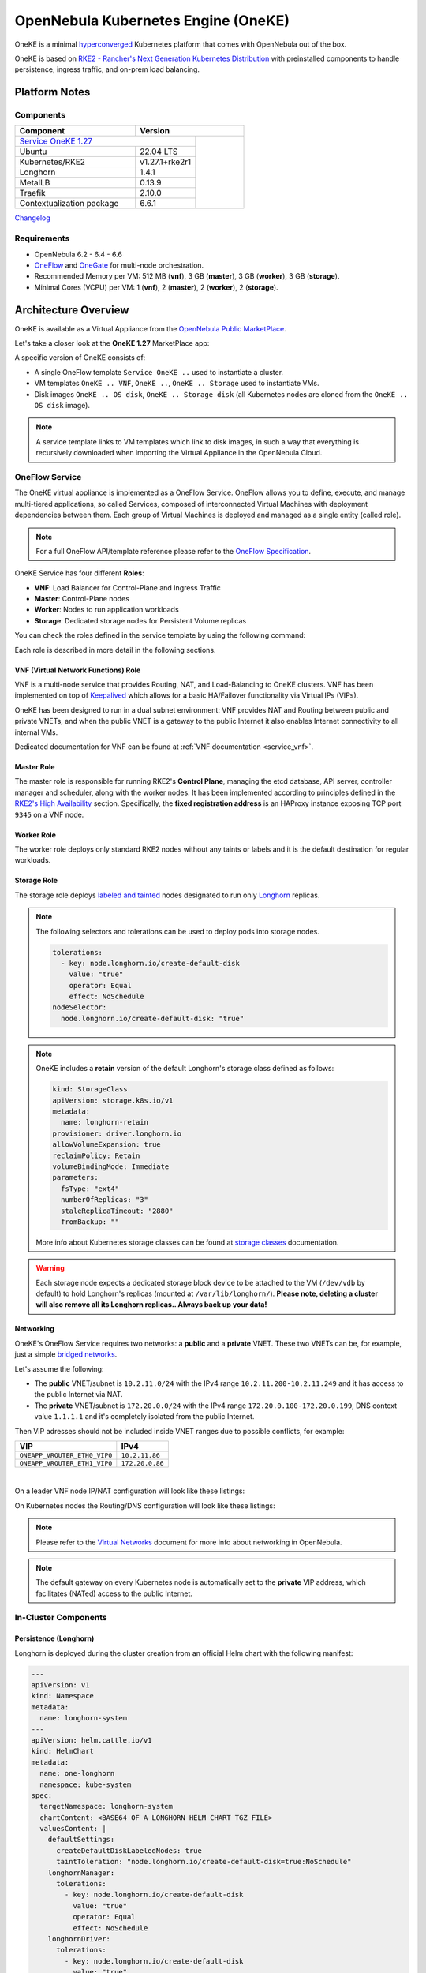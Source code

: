 ====================================
OpenNebula Kubernetes Engine (OneKE)
====================================

OneKE is a minimal `hyperconverged <https://en.wikipedia.org/wiki/Hyper-converged_infrastructure>`_ Kubernetes platform that comes with OpenNebula out of the box.

OneKE is based on `RKE2 - Rancher's Next Generation Kubernetes Distribution <https://docs.rke2.io/>`_ with preinstalled components to handle
persistence, ingress traffic, and on-prem load balancing.

Platform Notes
==============

Components
----------

.. table::
    :widths: 100 50 40

    +-----------------------------+----------------------------------------------------------------------------------------------------------+
    | Component                   | Version                                                                                                  |
    +=============================+============================================================================+=============================+
    | `Service OneKE 1.27 <https://marketplace.opennebula.io/appliance/7c82d610-73f1-47d1-a85a-d799e00c631e>`_ |                             |
    +-----------------------------+----------------------------------------------------------------------------+                             |
    | Ubuntu                      | 22.04 LTS                                                                  | |certified-kubernetes-logo| |
    +-----------------------------+----------------------------------------------------------------------------+                             |
    | Kubernetes/RKE2             | v1.27.1+rke2r1                                                             |                             |
    +-----------------------------+----------------------------------------------------------------------------+                             |
    | Longhorn                    | 1.4.1                                                                      |                             |
    +-----------------------------+----------------------------------------------------------------------------+                             |
    | MetalLB                     | 0.13.9                                                                     |                             |
    +-----------------------------+----------------------------------------------------------------------------+                             |
    | Traefik                     | 2.10.0                                                                     |                             |
    +-----------------------------+----------------------------------------------------------------------------+                             |
    | Contextualization package   | 6.6.1                                                                      |                             |
    +-----------------------------+----------------------------------------------------------------------------+-----------------------------+

`Changelog <oneke_changelog.html>`_

Requirements
------------

* OpenNebula 6.2 - 6.4 - 6.6
* `OneFlow <https://docs.opennebula.io/stable/management_and_operations/multivm_service_management/overview.html>`_ and \
  `OneGate <https://docs.opennebula.io/stable/management_and_operations/multivm_service_management/onegate_usage.html>`_ \
  for multi-node orchestration.
* Recommended Memory per VM: 512 MB (**vnf**), 3 GB (**master**), 3 GB (**worker**), 3 GB (**storage**).
* Minimal Cores (VCPU) per VM: 1 (**vnf**), 2 (**master**), 2 (**worker**), 2 (**storage**).

Architecture Overview
=====================

OneKE is available as a Virtual Appliance from the `OpenNebula Public MarketPlace <https://marketplace.opennebula.io/appliance>`_.

Let's take a closer look at the **OneKE 1.27** MarketPlace app:

.. prompt:: bash $ auto

    $ onemarketapp list -f NAME~'OneKE 1.27' -l NAME --no-header
    OneKE 1.27 Storage
    OneKE 1.27 OS disk
    Service OneKE 1.27
    OneKE 1.27
    OneKE 1.27 VNF
    OneKE 1.27 Storage disk

A specific version of OneKE consists of:

- A single OneFlow template ``Service OneKE ..`` used to instantiate a cluster.
- VM templates ``OneKE .. VNF``, ``OneKE ..``, ``OneKE .. Storage`` used to instantiate VMs.
- Disk images ``OneKE .. OS disk``, ``OneKE .. Storage disk`` \
  (all Kubernetes nodes are cloned from the ``OneKE .. OS disk`` image).

.. note::

    A service template links to VM templates which link to disk images, in such a way that everything is recursively downloaded when importing the Virtual Appliance in the OpenNebula Cloud.

OneFlow Service
----------------

The OneKE virtual appliance is implemented as a OneFlow Service. OneFlow allows you to define, execute, and manage multi-tiered applications, so called Services, composed of interconnected Virtual Machines with deployment dependencies between them.
Each group of Virtual Machines is deployed and managed as a single entity (called role).

.. note::

    For a full OneFlow API/template reference please refer to the `OneFlow Specification <https://docs.opennebula.io/stable/integration_and_development/system_interfaces/appflow_api.html>`_.

OneKE Service has four different **Roles**:

- **VNF**: Load Balancer for Control-Plane and Ingress Traffic
- **Master**: Control-Plane nodes
- **Worker**: Nodes to run application workloads
- **Storage**: Dedicated storage nodes for Persistent Volume replicas

|image-oneke-architecture|

You can check the roles defined in the service template by using the following command:

.. prompt:: bash $ auto

    $ oneflow-template show -j 'Service OneKE 1.27' | jq -r '.DOCUMENT.TEMPLATE.BODY.roles[].name'
    vnf
    master
    worker
    storage

Each role is described in more detail in the following sections.

VNF (Virtual Network Functions) Role
^^^^^^^^^^^^^^^^^^^^^^^^^^^^^^^^^^^^

VNF is a multi-node service that provides Routing, NAT, and Load-Balancing to OneKE clusters. VNF has been implemented on top of
`Keepalived <https://www.keepalived.org/>`_ which allows for a basic HA/Failover functionality via Virtual IPs (VIPs).

OneKE has been designed to run in a dual subnet environment: VNF provides NAT and Routing between public and private VNETs,
and when the public VNET is a gateway to the public Internet it also enables Internet connectivity to all internal VMs.

Dedicated documentation for VNF can be found at :ref:`VNF documentation <service_vnf>`.

Master Role
^^^^^^^^^^^

The master role is responsible for running RKE2's **Control Plane**, managing the etcd database, API server, controller manager and scheduler, along with the worker nodes. It has been implemented according to principles defined in the `RKE2's High Availability <https://docs.rke2.io/install/ha/>`_ section. Specifically, the **fixed registration address** is an HAProxy instance exposing TCP port ``9345`` on a VNF node.

Worker Role
^^^^^^^^^^^

The worker role deploys only standard RKE2 nodes without any taints or labels and it is the default destination for regular workloads.

Storage Role
^^^^^^^^^^^^

The storage role deploys `labeled and tainted <https://kubernetes.io/docs/concepts/scheduling-eviction/assign-pod-node/#affinity-and-anti-affinity>`_ nodes designated to run only `Longhorn <https://longhorn.io/>`_ replicas.

.. note::

    The following selectors and tolerations can be used to deploy pods into storage nodes.

    .. code-block:: yaml

         tolerations:
           - key: node.longhorn.io/create-default-disk
             value: "true"
             operator: Equal
             effect: NoSchedule
         nodeSelector:
           node.longhorn.io/create-default-disk: "true"

.. note::

    OneKE includes a **retain** version of the default Longhorn's storage class defined as follows:

    .. code-block:: yaml

        kind: StorageClass
        apiVersion: storage.k8s.io/v1
        metadata:
          name: longhorn-retain
        provisioner: driver.longhorn.io
        allowVolumeExpansion: true
        reclaimPolicy: Retain
        volumeBindingMode: Immediate
        parameters:
          fsType: "ext4"
          numberOfReplicas: "3"
          staleReplicaTimeout: "2880"
          fromBackup: ""

    More info about Kubernetes storage classes can be found at `storage classes <https://kubernetes.io/docs/concepts/storage/storage-classes/>`_ documentation.

.. warning::

    Each storage node expects a dedicated storage block device to be attached to the VM (``/dev/vdb`` by default)
    to hold Longhorn's replicas (mounted at ``/var/lib/longhorn/``).
    **Please note, deleting a cluster will also remove all its Longhorn replicas.. Always back up your data!**

Networking
^^^^^^^^^^

OneKE's OneFlow Service requires two networks: a **public** and a **private** VNET.
These two VNETs can be, for example, just a simple `bridged networks <https://docs.opennebula.io/stable/open_cluster_deployment/networking_setup/bridged.html>`_.

Let's assume the following:

- The **public** VNET/subnet is ``10.2.11.0/24`` with the IPv4 range ``10.2.11.200-10.2.11.249`` and it has access to the public Internet via NAT.
- The **private** VNET/subnet is ``172.20.0.0/24`` with the IPv4 range ``172.20.0.100-172.20.0.199``, DNS context value ``1.1.1.1`` and it's completely isolated from the public Internet.

Then VIP adresses should not be included inside VNET ranges due to possible conflicts, for example:

============================ ===============
VIP                          IPv4
============================ ===============
``ONEAPP_VROUTER_ETH0_VIP0`` ``10.2.11.86``
``ONEAPP_VROUTER_ETH1_VIP0`` ``172.20.0.86``
============================ ===============

.. graphviz::

    digraph {
      graph [splines=true rankdir=LR ranksep=0.7 bgcolor=transparent];
      edge [dir=both color=blue arrowsize=0.6];
      node [shape=record style=rounded fontsize="11em"];

      i1 [label="Internet" shape=ellipse style=dashed];
      v1 [label="<f0>vnf / 1|<f1>eth0:\n10.2.11.86|<f2>NAT ⇅|<f3>eth1:\n172.20.0.86"];
      m1 [label="<f0>master / 1|<f1>eth0:\n172.20.0.101|<f2>GW: 172.20.0.86\nDNS: 1.1.1.1"];
      w1 [label="<f0>worker / 1|<f1>eth0:\n172.20.0.102|<f2>GW: 172.20.0.86\nDNS: 1.1.1.1"];
      s1 [label="<f0>storage / 1|<f1>eth0:\n172.20.0.103|<f2>GW: 172.20.0.86\nDNS: 1.1.1.1"];

      i1:e -> v1:f1:w;
      v1:f3:e -> m1:f1:w [dir=forward];
      v1:f3:e -> w1:f1:w;
      v1:f3:e -> s1:f1:w [dir=forward];
    }

|

On a leader VNF node IP/NAT configuration will look like these listings:

.. prompt:: bash localhost:~# auto

   localhost:~# ip address list
   1: lo: <LOOPBACK,UP,LOWER_UP> mtu 65536 qdisc noqueue state UNKNOWN qlen 1000
       link/loopback 00:00:00:00:00:00 brd 00:00:00:00:00:00
       inet 127.0.0.1/8 scope host lo
          valid_lft forever preferred_lft forever
       inet6 ::1/128 scope host
          valid_lft forever preferred_lft forever
   2: eth0: <BROADCAST,MULTICAST,UP,LOWER_UP> mtu 1500 qdisc pfifo_fast state UP qlen 1000
       link/ether 02:00:0a:02:0b:c8 brd ff:ff:ff:ff:ff:ff
       inet 10.2.11.200/24 scope global eth0
          valid_lft forever preferred_lft forever
       inet 10.2.11.86/32 scope global eth0
          valid_lft forever preferred_lft forever
       inet6 fe80::aff:fe02:bc8/64 scope link
          valid_lft forever preferred_lft forever
   3: eth1: <BROADCAST,MULTICAST,UP,LOWER_UP> mtu 1500 qdisc pfifo_fast state UP qlen 1000
       link/ether 02:00:ac:14:00:64 brd ff:ff:ff:ff:ff:ff
       inet 172.20.0.100/24 scope global eth1
          valid_lft forever preferred_lft forever
       inet 172.20.0.86/32 scope global eth1
          valid_lft forever preferred_lft forever
       inet6 fe80::acff:fe14:64/64 scope link
          valid_lft forever preferred_lft forever

.. prompt:: bash localhost:~# auto

    localhost:~# iptables -t nat -vnL POSTROUTING
    Chain POSTROUTING (policy ACCEPT 20778 packets, 1247K bytes)
     pkts bytes target     prot opt in     out     source               destination
     2262  139K MASQUERADE  all  --  *      eth0    0.0.0.0/0            0.0.0.0/0

On Kubernetes nodes the Routing/DNS configuration will look like these listings:

.. prompt:: bash root@onekube-ip-172-20-0-101:~# auto

    root@onekube-ip-172-20-0-101:~# ip route list
    default via 172.20.0.86 dev eth0
    10.42.0.2 dev calicf569944d00 scope link
    10.42.1.0/24 via 10.42.1.0 dev flannel.1 onlink
    10.42.2.0/24 via 10.42.2.0 dev flannel.1 onlink
    10.42.3.0/24 via 10.42.3.0 dev flannel.1 onlink
    10.42.4.0/24 via 10.42.4.0 dev flannel.1 onlink
    172.20.0.0/24 dev eth0 proto kernel scope link src 172.20.0.101

.. prompt:: bash root@onekube-ip-172-20-0-101:~# auto

    root@onekube-ip-172-20-0-101:~# cat /etc/resolv.conf
    nameserver 1.1.1.1


.. note::

    Please refer to the `Virtual Networks <https://docs.opennebula.io/stable/management_and_operations/network_management/manage_vnets.html>`_ document for more info about networking in OpenNebula.

.. note::

    The default gateway on every Kubernetes node is automatically set to the **private** VIP address,
    which facilitates (NATed) access to the public Internet.

In-Cluster Components
---------------------
Persistence (Longhorn)
^^^^^^^^^^^^^^^^^^^^^^

Longhorn is deployed during the cluster creation from an official Helm chart with the following manifest:

.. code-block:: yaml

    ---
    apiVersion: v1
    kind: Namespace
    metadata:
      name: longhorn-system
    ---
    apiVersion: helm.cattle.io/v1
    kind: HelmChart
    metadata:
      name: one-longhorn
      namespace: kube-system
    spec:
      targetNamespace: longhorn-system
      chartContent: <BASE64 OF A LONGHORN HELM CHART TGZ FILE>
      valuesContent: |
        defaultSettings:
          createDefaultDiskLabeledNodes: true
          taintToleration: "node.longhorn.io/create-default-disk=true:NoSchedule"
        longhornManager:
          tolerations:
            - key: node.longhorn.io/create-default-disk
              value: "true"
              operator: Equal
              effect: NoSchedule
        longhornDriver:
          tolerations:
            - key: node.longhorn.io/create-default-disk
              value: "true"
              operator: Equal
              effect: NoSchedule
          nodeSelector:
            node.longhorn.io/create-default-disk: "true"
        longhornUI:
          tolerations:
            - key: node.longhorn.io/create-default-disk
              value: "true"
              operator: Equal
              effect: NoSchedule
          nodeSelector:
            node.longhorn.io/create-default-disk: "true"
    ---
    kind: StorageClass
    apiVersion: storage.k8s.io/v1
    metadata:
      name: longhorn-retain
    provisioner: driver.longhorn.io
    allowVolumeExpansion: true
    reclaimPolicy: Retain
    volumeBindingMode: Immediate
    parameters:
      fsType: "ext4"
      numberOfReplicas: "3"
      staleReplicaTimeout: "2880"
      fromBackup: ""

- A dedicated namespace ``longhorn-system`` is provided.
- Tolerations and nodeSelectors are applied to specific components of the Longhorn cluster \
  to prevent storage nodes from handling regular workloads.
- Additional storage class is provided.

Ingress Controller (Traefik)
^^^^^^^^^^^^^^^^^^^^^^^^^^^^

Traefik is deployed during the cluster creation from an official Helm chart with the following manifest:

.. code-block:: yaml

    ---
    apiVersion: v1
    kind: Namespace
    metadata:
      name: traefik-system
    ---
    apiVersion: helm.cattle.io/v1
    kind: HelmChart
    metadata:
      name: one-traefik
      namespace: kube-system
    spec:
      targetNamespace: traefik-system
      chartContent: <BASE64 OF A TRAEFIK HELM CHART TGZ FILE>
      valuesContent: |
        deployment:
          replicas: 2
        affinity:
          podAntiAffinity:
            requiredDuringSchedulingIgnoredDuringExecution:
              - topologyKey: kubernetes.io/hostname
                labelSelector:
                  matchLabels:
                    app.kubernetes.io/name: traefik
        service:
          type: NodePort
        ports:
          web:
            nodePort: 32080
          websecure:
            nodePort: 32443

- A dedicated namespace ``traefik-system`` is provided.
- An `anti-affinity <https://kubernetes.io/docs/concepts/scheduling-eviction/assign-pod-node/#affinity-and-anti-affinity>`_ rule is applied to Traefik pods to minmize potential downtime during failures and upgrades.
- Traefik is exposed on a ``NodePort`` type of the `Kubernetes Service <https://kubernetes.io/docs/concepts/services-networking/service/>`_. By default HAProxy instance (running on the leader VNF node) connects to all worker nodes to ports ``32080`` and ``32443``, then forwards all traffic coming to HAProxy to ports ``80`` and ``443``, to the Traefik instance (running inside Kubernetes).

.. graphviz::

    digraph {
      graph [splines=true rankdir=LR ranksep=0.7 bgcolor=transparent];
      edge [dir=both color=blue arrowsize=0.6];
      node [shape=record style=rounded fontsize="11em"];

      i1 [label="Internet" shape=ellipse style=dashed];
      v1 [label="<f0>vnf / 1|<f1>haproxy / \*:80,443|<f2>eth0:\n10.2.11.86|<f3>NAT ⇅|<f4>eth1:\n172.20.0.86"];
      m1 [label="<f0>master / 1|<f1>eth0:\n172.20.0.101|<f2>GW: 172.20.0.86"];
      w1 [label="<f0>worker / 1|<f1>traefik / \*:32080,32443|<f2>eth0:\n172.20.0.102|<f3>GW: 172.20.0.86"];
      s1 [label="<f0>storage / 1|<f1>eth0:\n172.20.0.103|<f2>GW: 172.20.0.86"];

      i1:e -> v1:f2:w;
      v1:f4:e -> m1:f1:w [dir=forward];
      v1:f4:e -> w1:f2:w;
      v1:f4:e -> s1:f1:w [dir=forward];
    }

|

Load Balancing (MetalLB)
^^^^^^^^^^^^^^^^^^^^^^^^

.. code-block:: yaml

    ---
    apiVersion: v1
    kind: Namespace
    metadata:
      name: metallb-system
    ---
    apiVersion: helm.cattle.io/v1
    kind: HelmChart
    metadata:
      name: one-metallb
      namespace: kube-system
    spec:
      targetNamespace: metallb-system
      chartContent: <BASE64 OF A METALLB HELM CHART TGZ FILE>
      valuesContent: |
        controller:
          image:
            pullPolicy: IfNotPresent
        speaker:
          image:
            pullPolicy: IfNotPresent

- A dedicated namespace ``metallb-system`` is provided.
- `Image Pull Policy <https://kubernetes.io/docs/concepts/containers/images/#image-pull-policy>`_ is optimized for airgapped deployments.
- Precreated CRD configuration objects are provided (managed by RKE2 with `Helm Integration <https://docs.rke2.io/helm/#automatically-deploying-manifests-and-helm-charts>`_ / installed in ``/var/lib/rancher/rke2/server/manifests/one-metallb-config.yaml``). Please refer to the official documentation on `MetalLB's configuration <https://metallb.universe.tf/configuration/>`_ to learn what the use cases of MetalLB are.

.. warning::

   MetalLB is not suitable for use in
   `AWS Edge Clusters <https://docs.opennebula.io/6.2/management_and_operations/edge_cluster_management/aws_cluster.html>`_,
   this is because AWS VPC is API-oriented and doesn't fully support networking protocols like ARP or BGP in a standard way.
   Please refer to the `MetalLB's Cloud Compatibility <https://metallb.universe.tf/installation/clouds/>`_ document for more info.

Cleanup Routine (One-Cleaner)
^^^^^^^^^^^^^^^^^^^^^^^^^^^^^

``One-Cleaner`` is a simple ``CronJob`` resource deployed by default in OneKE during cluster creation.
It is triggered every ``2`` minutes and its sole purpose is to remove/clean up non-existent/destroyed nodes from the cluster by comparing Kubernetes and OneGate states.


Deployment
==========

In this section we focus on a deployment of OneKE using CLI commands. For an easier Sunstone UI guide (with screenshots) please refer to the `Running Kubernetes Clusters <https://docs.opennebula.io/stable/quick_start/usage_basics/running_kubernetes_clusters.html>`_ quick-start document.

Importing the OneKE Virtual Appliance
-------------------------------------

Let's run the following command to import in the OpenNebula Cloud the whole set of resources corresponding to the OneKE Virtual Appliance. An image datastore must be specified for storing the Virtual Appliance images.

.. prompt:: bash $ auto

    $ onemarketapp export 'Service OneKE 1.27' 'Service OneKE 1.27' --datastore 1
    IMAGE
        ID: 202
        ID: 203
        ID: 204
    VMTEMPLATE
        ID: 204
        ID: 205
        ID: 206
    SERVICE_TEMPLATE
        ID: 104

.. note::

    IDs are automatically assigned and their actual values depend on the state of the OpenNebula cluster at hand.

Create a K8s Cluster
--------------------

Once the OneKE Virtual Appliance has been imported, a new cluster can be created by instantiating the OneKE OneFlow Service as shown here:

.. prompt:: bash $ auto

    $ cat >/tmp/OneKE-instantiate <<'EOF'
    {
        "name": "OneKE/1",
        "networks_values": [
            {"Public": {"id": "0"}},
            {"Private": {"id": "1"}}
        ],
        "custom_attrs_values": {
            "ONEAPP_VROUTER_ETH0_VIP0": "10.2.11.86",
            "ONEAPP_VROUTER_ETH1_VIP0": "172.20.0.86",
            "ONEAPP_K8S_EXTRA_SANS": "localhost,127.0.0.1,k8s.yourdomain.it",
            "ONEAPP_K8S_LOADBALANCER_RANGE": "172.20.0.87-172.20.0.88",
            "ONEAPP_K8S_LOADBALANCER_CONFIG": "",
            "ONEAPP_STORAGE_DEVICE": "/dev/vdb",
            "ONEAPP_STORAGE_FILESYSTEM": "xfs",
            "ONEAPP_VNF_NAT4_ENABLED": "YES",
            "ONEAPP_VNF_NAT4_INTERFACES_OUT": "eth0",
            "ONEAPP_VNF_ROUTER4_ENABLED": "YES",
            "ONEAPP_VNF_ROUTER4_INTERFACES": "eth0,eth1",
            "ONEAPP_VNF_HAPROXY_INTERFACES": "eth0",
            "ONEAPP_VNF_HAPROXY_REFRESH_RATE": "30",
            "ONEAPP_VNF_HAPROXY_CONFIG": "",
            "ONEAPP_VNF_HAPROXY_LB2_PORT": "443",
            "ONEAPP_VNF_HAPROXY_LB3_PORT": "80",
            "ONEAPP_VNF_KEEPALIVED_VRID": "1"
        }
    }
    EOF
    $ oneflow-template instantiate 'Service OneKE 1.27' /tmp/OneKE-instantiate
    ID: 105

K8s cluster creation can take some minutes. The cluster is available once the OneFlow service is in RUNNING state

.. prompt:: bash $ auto

    $ oneflow show 'OneKE/1'
    SERVICE 105 INFORMATION
    ID                  : 105
    NAME                : OneKE/1
    USER                : oneadmin
    GROUP               : oneadmin
    STRATEGY            : straight
    SERVICE STATE       : RUNNING
    ...

and all VMs are also in RUNNING state

.. prompt:: bash $ auto

    $ onevm list -f NAME~'service_105' -l NAME,STAT
    NAME                    ... STAT
    storage_0_(service_105) ... runn
    worker_0_(service_105)  ... runn
    master_0_(service_105)  ... runn
    vnf_0_(service_105)     ... runn


Deployment Customization
------------------------

It is possible to modify VM templates related to the OneKE Virtual Appliance in order to customize the deployment, for example by adding more VM memory, VCPU cores to the workers, and resizing the Disk for the storage nodes. This should be done before the creation of the K8s cluster, i.e. before instantiating the OneKE OneFlow Service Template.

When instantiating OneKE's OneFlow Service Template, you can further customize the deployment using the following
`custom attributes <https://docs.opennebula.io/stable/management_and_operations/multivm_service_management/appflow_use_cli.html#using-custom-attributes>`_:

==================================== ============ ======================= ========= ======= ===========
Parameter                            Mandatory    Default                 Stage     Role    Description
==================================== ============ ======================= ========= ======= ===========
``ONEAPP_VROUTER_ETH0_VIP0``         ``YES``                              configure all     Control Plane Endpoint VIP (IPv4)
``ONEAPP_VROUTER_ETH1_VIP0``                                              configure all     Default Gateway VIP (IPv4)
``ONEAPP_K8S_EXTRA_SANS``                         ``localhost,127.0.0.1`` configure master  ApiServer extra certificate SANs
``ONEAPP_K8S_LOADBALANCER_RANGE``                                         configure worker  MetalLB IP range
``ONEAPP_K8S_LOADBALANCER_CONFIG``                                        configure worker  MetalLB custom config
``ONEAPP_STORAGE_DEVICE``            ``YES``      ``/dev/vdb``            configure storage Dedicated storage device for Longhorn
``ONEAPP_STORAGE_FILESYSTEM``                     ``xfs``                 configure storage Filesystem type to init dedicated storage device
``ONEAPP_VNF_NAT4_ENABLED``                       ``YES``                 configure vnf     Enable NAT for the whole cluster
``ONEAPP_VNF_NAT4_INTERFACES_OUT``                ``eth0``                configure vnf     NAT - Outgoing (public) interfaces
``ONEAPP_VNF_ROUTER4_ENABLED``                    ``YES``                 configure vnf     Enable IPv4 forwarding for selected NICs
``ONEAPP_VNF_ROUTER4_INTERFACES``                 ``eth0,eth1``           configure vnf     IPv4 Router - NICs selected for IPv4 forwarding
``ONEAPP_VNF_HAPROXY_INTERFACES``                 ``eth0``                configure vnf     Interfaces to run HAProxy on
``ONEAPP_VNF_HAPROXY_REFRESH_RATE``               ``30``                  configure vnf     HAProxy / OneGate refresh rate
``ONEAPP_VNF_HAPROXY_CONFIG``                                             configure vnf     Custom HAProxy config
``ONEAPP_VNF_HAPROXY_LB2_PORT``                   ``443``                 configure vnf     HTTPS ingress port
``ONEAPP_VNF_HAPROXY_LB3_PORT``                   ``80``                  configure vnf     HTTP ingress port
``ONEAPP_VNF_KEEPALIVED_VRID``                    ``1``                   configure vnf     Global vrouter id (1-255)
==================================== ============ ======================= ========= ======= ===========

.. important::

    ``ONEAPP_VROUTER_ETH0_VIP0`` - VNF cluster uses this VIP to bind and expose Kubernetes API port ``6443`` and RKE2's management port ``9345``.
    The ``eth0`` NIC should be connected to the **public** subnet (Routed or NATed).

.. important::

    ``ONEAPP_VROUTER_ETH1_VIP0`` - VNF cluster uses this VIP to act as a NAT gateway for every other VM deployed inside the **private** subnet.
    The ``eth1`` NIC should be connected to the **private** subnet.

.. warning::

    If you intend to reuse your public/private subnets to deploy multiple OneKE clusters into them,
    please make sure to provide a distinct value for the ``ONEAPP_VNF_KEEPALIVED_VRID`` context parameter for each OneKE cluster.
    This will allow for VNF instances to correctly synchronize using VRRP protocol.


High-Availability
-----------------

By default, OneKE Virtual Appliance is preconfigured to work as a non-Highly-Available K8s cluster, since OneFlow Service Templates deploys each service role as a single VM. Kubernetes High-Availability is about setting up a Kubernetes cluster, along with its components, in such a way that there is no single point of failure. To achieve high-availability, the following OneKE components should be scaled up: VNF (at least 2 VMs), master (at least 3 VMs) and storage (at least 2 VMs).

OneKE HA setup can be achieved by modifying the OneFlow Service Template before creating the cluster or by scaling up each role after the cluster creation.

For example, to scale the **master** role from a single node to ``3``, you can use the following command:

.. prompt:: bash $ auto

    $ oneflow scale 'OneKE/1' master 3

.. warning::

   You can scale the master role up to an odd number of masters, but be careful while scaling down as it may break your cluster.
   If you require multi-master HA, just start with a single master and then scale up to 3 and keep it that way.

After a while we can examine the service log:

.. prompt:: bash $ auto

    $ oneflow show 'OneKE/1'
    ...
    LOG MESSAGES
    05/11/23 18:30 [I] New state: DEPLOYING_NETS
    05/11/23 18:30 [I] New state: DEPLOYING
    05/11/23 18:39 [I] New state: RUNNING
    05/11/23 18:43 [I] Role master scaling up from 1 to 3 nodes
    05/11/23 18:43 [I] New state: SCALING
    05/11/23 18:52 [I] New state: COOLDOWN
    05/11/23 18:55 [I] New state: RUNNING

And afterwards we can list cluster nodes using ``kubectl``:

.. prompt:: bash $ auto

    $ kubectl get nodes
    NAME                      STATUS   ROLES                       AGE     VERSION
    onekube-ip-172-20-0-101   Ready    control-plane,etcd,master   31m     v1.27.1+rke2r1
    onekube-ip-172-20-0-102   Ready    <none>                      28m     v1.27.1+rke2r1
    onekube-ip-172-20-0-103   Ready    <none>                      28m     v1.27.1+rke2r1
    onekube-ip-172-20-0-104   Ready    control-plane,etcd,master   11m     v1.27.1+rke2r1
    onekube-ip-172-20-0-105   Ready    control-plane,etcd,master   10m     v1.27.1+rke2r1

.. warning::

    Please plan ahead and avoid scaling down **master** and **storage** roles as it may break ETCD's quorum or cause data loss.
    There is no obvious restriction for the **worker** role, however. It can be safely rescaled at will.

Anti-affinity
^^^^^^^^^^^^^

VMs related to the same role should be scheduled on different physical hosts in an HA setup to guarantee HA in case of a host failure. OpenNebula provides ``VM Group`` resources to achieve proper Host/VM
`affinity/anti-affinity <https://docs.opennebula.io/stable/management_and_operations/capacity_planning/affinity.html#virtual-machine-affinity>`_.

In the following section, we provide an example of how to create ``VM Group`` resources and how to modify OneKE's OneFlow Service Template to include VM groups.

Let's assume that ``epsilon`` and ``omicron`` are hosts we want to use to deploy OneKE; a VM Group may be created in the following way:

.. prompt:: bash $ auto

    $ cat >/tmp/OneKE-vmgroup <<'EOF'
    NAME = "Service OneKE 1.27"
    ROLE = [
        NAME         = "vnf",
        HOST_AFFINED = "epsilon,omicron",
        POLICY       = "ANTI_AFFINED"
    ]
    ROLE = [
        NAME         = "master",
        HOST_AFFINED = "epsilon,omicron",
        POLICY       = "ANTI_AFFINED"
    ]
    ROLE = [
        NAME         = "worker",
        HOST_AFFINED = "epsilon,omicron"
    ]
    ROLE = [
        NAME         = "storage",
        HOST_AFFINED = "epsilon,omicron",
        POLICY       = "ANTI_AFFINED"
    ]
    EOF
    $ onevmgroup create /tmp/OneKE-vmgroup
    ID: 1

.. important::

    The **worker** role does not have ``POLICY`` defined, this allows you to reuse hosts multiple times!

Now, let's modify the OneKE OneFlow Service Template:

.. prompt:: bash $ auto

    $ oneflow-template show 'Service OneKE 1.27' --json | >/tmp/OneKE-update.json jq -r --arg vmgroup 'Service OneKE 1.27' -f /dev/fd/3 3<<'EOF'
    .DOCUMENT.TEMPLATE.BODY | del(.registration_time) | . += {
      roles: .roles | map(
        .vm_template_contents = "VMGROUP=[VMGROUP_NAME=\"\($vmgroup)\",ROLE=\"\(.name)\"]\n" + .vm_template_contents
      )
    }
    EOF

Content of the update (``/tmp/OneKE-update.json``) will look like this:

.. code-block:: json

    {
      "name": "Service OneKE 1.27",
      "deployment": "straight",
      "description": "",
      "roles": [
        {
          "name": "vnf",
          "cardinality": 1,
          "min_vms": 1,
          "vm_template_contents": "VMGROUP=[VMGROUP_NAME=\"Service OneKE 1.27\",ROLE=\"vnf\"]\nNIC=[NAME=\"NIC0\",NETWORK_ID=\"$Public\"]\nNIC=[NAME=\"NIC1\",NETWORK_ID=\"$Private\"]\nONEAPP_VROUTER_ETH0_VIP0=\"$ONEAPP_VROUTER_ETH0_VIP0\"\nONEAPP_VROUTER_ETH1_VIP0=\"$ONEAPP_VROUTER_ETH1_VIP0\"\nONEAPP_VNF_NAT4_ENABLED=\"$ONEAPP_VNF_NAT4_ENABLED\"\nONEAPP_VNF_NAT4_INTERFACES_OUT=\"$ONEAPP_VNF_NAT4_INTERFACES_OUT\"\nONEAPP_VNF_ROUTER4_ENABLED=\"$ONEAPP_VNF_ROUTER4_ENABLED\"\nONEAPP_VNF_ROUTER4_INTERFACES=\"$ONEAPP_VNF_ROUTER4_INTERFACES\"\nONEAPP_VNF_HAPROXY_INTERFACES=\"$ONEAPP_VNF_HAPROXY_INTERFACES\"\nONEAPP_VNF_HAPROXY_REFRESH_RATE=\"$ONEAPP_VNF_HAPROXY_REFRESH_RATE\"\nONEAPP_VNF_HAPROXY_CONFIG=\"$ONEAPP_VNF_HAPROXY_CONFIG\"\nONEAPP_VNF_HAPROXY_LB0_IP=\"$ONEAPP_VROUTER_ETH0_VIP0\"\nONEAPP_VNF_HAPROXY_LB0_PORT=\"9345\"\nONEAPP_VNF_HAPROXY_LB1_IP=\"$ONEAPP_VROUTER_ETH0_VIP0\"\nONEAPP_VNF_HAPROXY_LB1_PORT=\"6443\"\nONEAPP_VNF_HAPROXY_LB2_IP=\"$ONEAPP_VROUTER_ETH0_VIP0\"\nONEAPP_VNF_HAPROXY_LB2_PORT=\"$ONEAPP_VNF_HAPROXY_LB2_PORT\"\nONEAPP_VNF_HAPROXY_LB3_IP=\"$ONEAPP_VROUTER_ETH0_VIP0\"\nONEAPP_VNF_HAPROXY_LB3_PORT=\"$ONEAPP_VNF_HAPROXY_LB3_PORT\"\nONEAPP_VNF_KEEPALIVED_VRID=\"$ONEAPP_VNF_KEEPALIVED_VRID\"\n",
          "elasticity_policies": [],
          "scheduled_policies": [],
          "vm_template": 255
        },
        {
          "name": "master",
          "cardinality": 1,
          "min_vms": 1,
          "vm_template_contents": "VMGROUP=[VMGROUP_NAME=\"Service OneKE 1.27\",ROLE=\"master\"]\nNIC=[NAME=\"NIC0\",NETWORK_ID=\"$Private\"]\nONEAPP_VROUTER_ETH0_VIP0=\"$ONEAPP_VROUTER_ETH0_VIP0\"\nONEAPP_VROUTER_ETH1_VIP0=\"$ONEAPP_VROUTER_ETH1_VIP0\"\nONEAPP_K8S_EXTRA_SANS=\"$ONEAPP_K8S_EXTRA_SANS\"\nONEAPP_K8S_LOADBALANCER_RANGE=\"$ONEAPP_K8S_LOADBALANCER_RANGE\"\nONEAPP_K8S_LOADBALANCER_CONFIG=\"$ONEAPP_K8S_LOADBALANCER_CONFIG\"\n",
          "parents": [
            "vnf"
          ],
          "elasticity_policies": [],
          "scheduled_policies": [],
          "vm_template": 256
        },
        {
          "name": "worker",
          "cardinality": 1,
          "vm_template_contents": "VMGROUP=[VMGROUP_NAME=\"Service OneKE 1.27\",ROLE=\"worker\"]\nNIC=[NAME=\"NIC0\",NETWORK_ID=\"$Private\"]\nONEAPP_VROUTER_ETH0_VIP0=\"$ONEAPP_VROUTER_ETH0_VIP0\"\nONEAPP_VROUTER_ETH1_VIP0=\"$ONEAPP_VROUTER_ETH1_VIP0\"\nONEAPP_VNF_HAPROXY_LB2_IP=\"$ONEAPP_VROUTER_ETH0_VIP0\"\nONEAPP_VNF_HAPROXY_LB2_PORT=\"$ONEAPP_VNF_HAPROXY_LB2_PORT\"\nONEAPP_VNF_HAPROXY_LB3_IP=\"$ONEAPP_VROUTER_ETH0_VIP0\"\nONEAPP_VNF_HAPROXY_LB3_PORT=\"$ONEAPP_VNF_HAPROXY_LB3_PORT\"\n",
          "parents": [
            "vnf"
          ],
          "elasticity_policies": [],
          "scheduled_policies": [],
          "vm_template": 256
        },
        {
          "name": "storage",
          "cardinality": 1,
          "min_vms": 1,
          "vm_template_contents": "VMGROUP=[VMGROUP_NAME=\"Service OneKE 1.27\",ROLE=\"storage\"]\nNIC=[NAME=\"NIC0\",NETWORK_ID=\"$Private\"]\nONEAPP_VROUTER_ETH0_VIP0=\"$ONEAPP_VROUTER_ETH0_VIP0\"\nONEAPP_VROUTER_ETH1_VIP0=\"$ONEAPP_VROUTER_ETH1_VIP0\"\nONEAPP_STORAGE_DEVICE=\"$ONEAPP_STORAGE_DEVICE\"\nONEAPP_STORAGE_FILESYSTEM=\"$ONEAPP_STORAGE_FILESYSTEM\"\n",
          "parents": [
            "vnf"
          ],
          "elasticity_policies": [],
          "scheduled_policies": [],
          "vm_template": 257
        }
      ],
      "networks": {
        "Public": "M|network|Public||id:",
        "Private": "M|network|Private||id:"
      },
      "custom_attrs": {
        "ONEAPP_VROUTER_ETH0_VIP0": "M|text|Control Plane Endpoint VIP (IPv4)||",
        "ONEAPP_VROUTER_ETH1_VIP0": "O|text|Default Gateway VIP (IPv4)||",
        "ONEAPP_K8S_EXTRA_SANS": "O|text|ApiServer extra certificate SANs||localhost,127.0.0.1",
        "ONEAPP_K8S_LOADBALANCER_RANGE": "O|text|MetalLB IP range (default none)||",
        "ONEAPP_K8S_LOADBALANCER_CONFIG": "O|text64|MetalLB custom config (default none)||",
        "ONEAPP_STORAGE_DEVICE": "M|text|Storage device path||/dev/vdb",
        "ONEAPP_STORAGE_FILESYSTEM": "O|text|Storage device filesystem||xfs",
        "ONEAPP_VNF_NAT4_ENABLED": "O|boolean|Enable NAT||YES",
        "ONEAPP_VNF_NAT4_INTERFACES_OUT": "O|text|NAT - Outgoing Interfaces||eth0",
        "ONEAPP_VNF_ROUTER4_ENABLED": "O|boolean|Enable Router||YES",
        "ONEAPP_VNF_ROUTER4_INTERFACES": "O|text|Router - Interfaces||eth0,eth1",
        "ONEAPP_VNF_HAPROXY_INTERFACES": "O|text|Interfaces to run Haproxy on||eth0",
        "ONEAPP_VNF_HAPROXY_REFRESH_RATE": "O|number|Haproxy refresh rate||30",
        "ONEAPP_VNF_HAPROXY_CONFIG": "O|text|Custom Haproxy config (default none)||",
        "ONEAPP_VNF_HAPROXY_LB2_PORT": "O|number|HTTPS ingress port||443",
        "ONEAPP_VNF_HAPROXY_LB3_PORT": "O|number|HTTP ingress port||80",
        "ONEAPP_VNF_KEEPALIVED_VRID": "O|number|Global vrouter id (1-255)||1"
      },
      "ready_status_gate": true
    }

.. note::

    We removed the **registration_time** key from the document as it is immutable.

Next, let's update the template:

.. prompt:: bash $ auto

    $ oneflow-template update 'Service OneKE 1.27' /tmp/OneKE-update.json


Operations
==========

Accessing K8s Cluster
---------------------

The leader VNF node runs an HAProxy instance that by default exposes Kubernetes API port ``6443`` on the **public** VIP address over the HTTPS protocol (secured with two-way SSL/TLS certificates).

This HAProxy instance can be used in two ways:

- As a stable Control Plane endpoint for the whole Kubernetes cluster.
- As an external Kubernetes API endpoint that can be reached from outside the internal VNET.

.. graphviz::

    digraph {
      graph [splines=true rankdir=LR ranksep=0.7 bgcolor=transparent];
      edge [dir=both color=blue arrowsize=0.6];
      node [shape=record style=rounded fontsize="11em"];

      i1 [label="Internet" shape=ellipse style=dashed];
      v1 [label="<f0>vnf / 1|<f1>haproxy / \*:6443|<f2>eth0:\n10.2.11.86|<f3>NAT ⇅|<f4>eth1:\n172.20.0.86"];
      m1 [label="<f0>master / 1|<f1>kube-apiserver / \*:6443|<f2>eth0:\n172.20.0.101|<f3>GW: 172.20.0.86"];
      w1 [label="<f0>worker / 1|<f1>eth0:\n172.20.0.102|<f2>GW: 172.20.0.86"];
      s1 [label="<f0>storage / 1|<f1>eth0:\n172.20.0.103|<f2>GW: 172.20.0.86"];

      i1:e -> v1:f2:w;
      v1:f4:e -> m1:f2:w [dir=forward];
      v1:f4:e -> w1:f1:w;
      v1:f4:e -> s1:f1:w [dir=forward];
    }

|

To access the Kubernetes API you'll need a **kubeconfig** file which, in the case of RKE2, can be copied from the ``/etc/rancher/rke2/rke2.yaml`` file located on every master node, for example:

.. prompt:: bash $ auto

    $ install -d ~/.kube/
    $ scp -J root@10.2.11.86 root@172.20.0.101:/etc/rancher/rke2/rke2.yaml ~/.kube/config
    Warning: Permanently added '10.2.11.86' (ED25519) to the list of known hosts.
    Warning: Permanently added '172.20.0.101' (ED25519) to the list of known hosts.
    rke2.yaml

Additionally you must adjust the Control Plane endpoint inside the file to point to the **public** VIP:

.. prompt:: bash $ auto

    $ gawk -i inplace -f- ~/.kube/config <<'EOF'
    /^    server: / { $0 = "    server: https://10.2.11.86:6443" }
    { print }
    EOF

And then your local ``kubectl`` command should work just fine:

.. prompt:: bash $ auto

    $ kubectl get nodes
    NAME                      STATUS   ROLES                       AGE    VERSION
    onekube-ip-172-20-0-101   Ready    control-plane,etcd,master   33m    v1.27.1+rke2r1
    onekube-ip-172-20-0-102   Ready    <none>                      28m    v1.27.1+rke2r1
    onekube-ip-172-20-0-103   Ready    <none>                      28m    v1.27.1+rke2r1
    onekube-ip-172-20-0-104   Ready    control-plane,etcd,master   12m    v1.27.1+rke2r1
    onekube-ip-172-20-0-105   Ready    control-plane,etcd,master   10m    v1.27.1+rke2r1

.. important::

    If you'd like to use a custom domain name for the Control Plane endpoint instead of the direct public VIP address,
    you need to add the domain to the ``ONEAPP_K8S_EXTRA_SANS`` context parameter, for example ``localhost,127.0.0.1,k8s.yourdomain.it``, and set the domain inside the ``~/.kube/config`` file as well. You can set up your domain in a public/private DNS server or in your local ``/etc/hosts`` file, whatever works for you.

Accessing K8s API via SSH tunnels
^^^^^^^^^^^^^^^^^^^^^^^^^^^^^^^^^

By default Kubernetes API Server's extra SANs are set to ``localhost,127.0.0.1`` which allows you to access Kubernetes API via SSH tunnels.

.. note::

    We recommend using the ``ProxyCommand`` SSH feature.

Download the ``/etc/rancher/rke2/rke2.yaml`` kubeconfig file:

.. prompt:: bash $ auto

    $ install -d ~/.kube/
    $ scp -o ProxyCommand='ssh -A root@10.2.11.86 -W %h:%p' root@172.20.0.101:/etc/rancher/rke2/rke2.yaml ~/.kube/config

.. note::

    The ``10.2.11.86`` is the **public** VIP address, ``172.20.0.101`` is a **private** address of a master node
    inside the **private** VNET.

Create SSH tunnel, forward the ``6443`` TCP port:

.. prompt:: bash $ auto

    $ ssh -o ProxyCommand='ssh -A root@10.2.11.86 -W %h:%p' -L 6443:localhost:6443 root@172.20.0.101

and then run ``kubectl`` in another terminal:

.. prompt:: bash $ auto

    $ kubectl get nodes
    NAME                      STATUS   ROLES                       AGE    VERSION
    onekube-ip-172-20-0-101   Ready    control-plane,etcd,master   58m    v1.27.1+rke2r1
    onekube-ip-172-20-0-102   Ready    <none>                      52m    v1.27.1+rke2r1
    onekube-ip-172-20-0-103   Ready    <none>                      52m    v1.27.1+rke2r1
    onekube-ip-172-20-0-104   Ready    control-plane,etcd,master   31m    v1.27.1+rke2r1
    onekube-ip-172-20-0-105   Ready    control-plane,etcd,master   29m    v1.27.1+rke2r1


Usage Example
-------------

Create a Longhorn PVC
^^^^^^^^^^^^^^^^^^^^^

To create a 4 GiB persistent volume apply the following manifest using ``kubectl``:

.. code-block:: yaml

    ---
    apiVersion: v1
    kind: PersistentVolumeClaim
    metadata:
      name: nginx
    spec:
      accessModes:
        - ReadWriteOnce
      volumeMode: Filesystem
      resources:
        requests:
          storage: 4Gi
      storageClassName: longhorn-retain

.. prompt:: bash $ auto

    $ kubectl apply -f nginx-pvc.yaml
    persistentvolumeclaim/nginx created

.. prompt:: bash $ auto

    $ kubectl get pvc,pv
    NAME                          STATUS   VOLUME                                     CAPACITY   ACCESS MODES   STORAGECLASS      AGE
    persistentvolumeclaim/nginx   Bound    pvc-5b0f9618-b840-4544-bccc-6479c83b49d3   4Gi        RWO            longhorn-retain   78s

    NAME                                                        CAPACITY   ACCESS MODES   RECLAIM POLICY   STATUS   CLAIM           STORAGECLASS      REASON   AGE
    persistentvolume/pvc-5b0f9618-b840-4544-bccc-6479c83b49d3   4Gi        RWO            Retain           Bound    default/nginx   longhorn-retain            76s

.. important::

    The `Retain reclaim policy <https://kubernetes.io/docs/concepts/storage/persistent-volumes/#retain>`_ may protect your persistent data
    from accidental removal. Always back up your data!

Create an NGINX Deployment
^^^^^^^^^^^^^^^^^^^^^^^^^^

To deploy an NGINX instance using the PVC created previously, apply the following manifest using ``kubectl``:

.. code-block:: yaml

    ---
    kind: Deployment
    apiVersion: apps/v1
    metadata:
      name: nginx
    spec:
      replicas: 1
      selector:
        matchLabels:
          app: nginx
      template:
        metadata:
          labels:
            app: nginx
        spec:
          containers:
          - name: http
            image: nginx:alpine
            imagePullPolicy: IfNotPresent
            ports:
            - name: http
              containerPort: 80
            volumeMounts:
            - mountPath: "/persistent/"
              name: nginx
          volumes:
          - name: nginx
            persistentVolumeClaim:
              claimName: nginx

.. prompt:: bash $ auto

    $ kubectl apply -f nginx-deployment.yaml
    deployment.apps/nginx created

.. prompt:: bash $ auto

    $ kubectl get deployments,pods
    NAME                    READY   UP-TO-DATE   AVAILABLE   AGE
    deployment.apps/nginx   1/1     1            1           32s

    NAME                         READY   STATUS    RESTARTS   AGE
    pod/nginx-6b5d47679b-sjd9p   1/1     Running   0          32s

Create a Traefik IngressRoute
^^^^^^^^^^^^^^^^^^^^^^^^^^^^^

To expose the running NGINX instance over HTTP, on the port ``80``, on the public VNF VIP address,
apply the following manifest using ``kubectl``:

.. code-block:: yaml

    ---
    apiVersion: v1
    kind: Service
    metadata:
      name: nginx
    spec:
      selector:
        app: nginx
      type: ClusterIP
      ports:
        - name: http
          protocol: TCP
          port: 80
          targetPort: 80
    ---
    apiVersion: traefik.containo.us/v1alpha1
    kind: IngressRoute
    metadata:
      name: nginx
    spec:
      entryPoints: [web]
      routes:
        - kind: Rule
          match: Path(`/`)
          services:
            - kind: Service
              name: nginx
              port: 80
              scheme: http

.. prompt:: bash $ auto

    $ kubectl apply -f nginx-svc-ingressroute.yaml
    service/nginx created
    ingressroute.traefik.containo.us/nginx created

.. prompt:: bash $ auto

    $ kubectl get svc,ingressroute
    NAME                 TYPE        CLUSTER-IP    EXTERNAL-IP   PORT(S)   AGE
    service/kubernetes   ClusterIP   10.43.0.1     <none>        443/TCP   3h18m
    service/nginx        ClusterIP   10.43.99.36   <none>        80/TCP    63s

    NAME                                     AGE
    ingressroute.traefik.containo.us/nginx   63s

Verify that the new ``IngressRoute`` CRD (Custom Resource Definition) object is operational:

.. prompt:: bash $ auto

    $ curl -fsSL http://10.2.11.86/ | grep title
    <title>Welcome to nginx!</title>

Create a MetalLB LoadBalancer service
^^^^^^^^^^^^^^^^^^^^^^^^^^^^^^^^^^^^^

To expose the running NGINX instance over HTTP, on the port ``80``, using a private ``LoadBalancer`` service
provided by ``MetalLB``, apply the following manifest using ``kubectl``:

.. code-block:: yaml

    ---
    apiVersion: v1
    kind: Service
    metadata:
      name: nginx-lb
    spec:
      selector:
        app: nginx
      type: LoadBalancer
      ports:
        - name: http
          protocol: TCP
          port: 80
          targetPort: 80

.. prompt:: bash $ auto

    $ kubectl apply -f nginx-loadbalancer.yaml
    service/nginx-lb created

.. prompt:: bash $ auto

    $ kubectl get svc
    NAME         TYPE           CLUSTER-IP      EXTERNAL-IP   PORT(S)        AGE
    kubernetes   ClusterIP      10.43.0.1       <none>        443/TCP        3h25m
    nginx        ClusterIP      10.43.99.36     <none>        80/TCP         8m50s
    nginx-lb     LoadBalancer   10.43.222.235   172.20.0.87   80:30050/TCP   73s

Verify that the new ``LoadBalancer`` service is operational:

.. prompt:: bash $ auto

    $ curl -fsSL http://172.20.0.87/ | grep title
    <title>Welcome to nginx!</title>

Upgrade
-------

K8s clusters can be upgraded with the
`System Upgrade Controller <https://rancher.com/docs/k3s/latest/en/upgrades/automated/#install-the-system-upgrade-controller>`_ provided by RKE2.

Here's a handy bash snippet to illustrate the procedure:

.. code-block:: bash

    #!/usr/bin/env bash

    : "${SUC_VERSION:=0.9.1}"
    : "${RKE2_VERSION:=v1.24.2-rc2+rke2r1}"

    set -o errexit -o nounset

    # Deploy the System Upgrade Controller.
    kubectl apply -f "https://github.com/rancher/system-upgrade-controller/releases/download/v${SUC_VERSION}/system-upgrade-controller.yaml"

    # Wait for required Custom Resource Definitions to appear.
    for RETRY in 9 8 7 6 5 4 3 2 1 0; do
      if kubectl get crd/plans.upgrade.cattle.io --no-headers; then break; fi
      sleep 5
    done && [[ "$RETRY" -gt 0 ]]

    # Plan the upgrade.
    kubectl apply -f- <<EOF
    ---
    # Server plan
    apiVersion: upgrade.cattle.io/v1
    kind: Plan
    metadata:
      name: server-plan
      namespace: system-upgrade
      labels:
        rke2-upgrade: server
    spec:
      concurrency: 1
      nodeSelector:
        matchExpressions:
           - {key: rke2-upgrade, operator: Exists}
           - {key: rke2-upgrade, operator: NotIn, values: ["disabled", "false"]}
           # When using k8s version 1.19 or older, swap control-plane with master
           - {key: node-role.kubernetes.io/control-plane, operator: In, values: ["true"]}
      serviceAccountName: system-upgrade
      tolerations:
      - key: CriticalAddonsOnly
        operator: Exists
      cordon: true
    #  drain:
    #    force: true
      upgrade:
        image: rancher/rke2-upgrade
      version: "$RKE2_VERSION"
    ---
    # Agent plan
    apiVersion: upgrade.cattle.io/v1
    kind: Plan
    metadata:
      name: agent-plan
      namespace: system-upgrade
      labels:
        rke2-upgrade: agent
    spec:
      concurrency: 1
      nodeSelector:
        matchExpressions:
          - {key: rke2-upgrade, operator: Exists}
          - {key: rke2-upgrade, operator: NotIn, values: ["disabled", "false"]}
          # When using k8s version 1.19 or older, swap control-plane with master
          - {key: node-role.kubernetes.io/control-plane, operator: NotIn, values: ["true"]}
      prepare:
        args:
        - prepare
        - server-plan
        image: rancher/rke2-upgrade
      serviceAccountName: system-upgrade
      tolerations:
        - key: node.longhorn.io/create-default-disk
          value: "true"
          operator: Equal
          effect: NoSchedule
      cordon: true
      drain:
        force: true
      upgrade:
        image: rancher/rke2-upgrade
      version: "$RKE2_VERSION"
    EOF

    # Enable/Start the upgrade process on all cluster nodes.
    kubectl label nodes --all rke2-upgrade=true

.. important::

    To make the upgrade happen RKE2 needs to be able to download various docker images,
    that's why enabling access to the public Internet during the upgrade procedure is recommended.

Component Upgrade
^^^^^^^^^^^^^^^^^

By default OneKE deploys Longhorn, Traefik, and MetalLB during cluster bootstrap. All these apps are deployed
as **Addons** using `RKE2's Helm Integration <https://docs.rke2.io/helm/#helm-integration>`_ and official Helm charts.

To illustrate the process let's upgrade Traefik Helm chart from the ``10.23.0`` to the ``10.24.0`` version according to these
four basic steps:

1. To avoid downtime make sure the number of worker nodes is at least ``2`` so ``2`` (anti-affined) Traefik replicas are running.

    .. prompt:: bash $ auto

        $ oneflow scale 'Service OneKE 1.24' worker 2
        $ oneflow show 'Service OneKE 1.24'
        ...
        LOG MESSAGES
        06/30/22 21:32 [I] New state: DEPLOYING_NETS
        06/30/22 21:32 [I] New state: DEPLOYING
        06/30/22 21:39 [I] New state: RUNNING
        06/30/22 21:54 [I] Role worker scaling up from 1 to 2 nodes
        06/30/22 21:54 [I] New state: SCALING
        06/30/22 21:56 [I] New state: COOLDOWN
        06/30/22 22:01 [I] New state: RUNNING

    .. prompt:: bash $ auto

        $ kubectl -n traefik-system get pods
        NAME                           READY   STATUS    RESTARTS   AGE
        one-traefik-6768f7bdf4-cvqn2   1/1     Running   0          23m
        one-traefik-6768f7bdf4-qqfcl   1/1     Running   0          23m

    .. prompt:: bash $ auto

        $ kubectl -n traefik-system get pods -o jsonpath='{range .items[*]}{.spec.containers[0].image}{"\n"}{end}'
        traefik:2.7.1
        traefik:2.7.1

2. Update Helm repositories to be able to download Traefik Helm charts.

    .. prompt:: text $ auto

        $ helm repo add traefik https://helm.traefik.io/traefik
        "traefik" has been added to your repositories
        $ helm repo update
        Hang tight while we grab the latest from your chart repositories...
        ...Successfully got an update from the "traefik" chart repository
        Update Complete. ⎈Happy Helming!⎈

3. Pull the chart (version ``10.24.0``).

    .. prompt:: bash $ auto

        $ helm pull traefik/traefik --version '10.24.0'

4. Patch the ``HelmChart/one-traefik`` CRD object.

    .. prompt:: bash $ auto

        $ kubectl -n kube-system patch helmchart/one-traefik --type merge --patch-file /dev/fd/0 <<EOF
        {"spec": {"chartContent": "$(base64 -w0 < ./traefik-10.24.0.tgz)"}}
        EOF
        helmchart.helm.cattle.io/one-traefik patched

    .. prompt:: bash $ auto

        $ kubectl -n traefik-system get pods
        NAME                           READY   STATUS    RESTARTS   AGE
        one-traefik-7c5875d657-9v5h2   1/1     Running   0          88s
        one-traefik-7c5875d657-bsp4v   1/1     Running   0          88s

    .. prompt:: bash $ auto

        $ kubectl -n traefik-system get pods -o jsonpath='{range .items[*]}{.spec.containers[0].image}{"\n"}{end}'
        traefik:2.8.0
        traefik:2.8.0

.. important::

    To make the upgrade happen RKE2 needs to be able to download various docker images,
    that's why enabling access to the public Internet during the upgrade procedure is recommended.

.. important::

    This was a very simple and quick Helm chart upgrade, but in general config changes in the **spec.valuesContent** field
    may also be required. **Please plan your upgrades ahead!**

Troubleshooting
===============

Broken OneGate access
---------------------

For detailed info about OneGate please refer to the
`OneGate Usage <https://docs.opennebula.io/stable/management_and_operations/multivm_service_management/onegate_usage.html>`_
and
`OneGate Configuration <https://docs.opennebula.io/stable/installation_and_configuration/opennebula_services/onegate.html>`_
documents.

Because OneKE is a OneFlow service it requires OneFlow and OneGate OpenNebula components to be operational.

If the OneKE service is stuck in the ``DEPLOYING`` state and only VMs from the VNF role are visible, it is likely
there is some networking or configuration issue regarding the OneGate component. You can try to confirm if OneGate is
reachable from VNF nodes by logging in to a VNF node via SSH and executing the following command:

.. prompt:: bash # auto

    $ ssh root@10.2.11.86 onegate vm show
    Warning: Permanently added '10.2.11.86' (ED25519) to the list of known hosts.
    VM 227
    NAME                : vnf_0_(service_105)

If the OneGate endpoint is not reachable from VNF nodes, you'll see an error/timeout message.

If the OneKE service is stuck in the ``DEPLOYING`` state and all VMs from all roles are visible, and you've also confirmed that
VMs from the VNF role can access the OneGate component, there still may be a networking issue on the leader VNF node itself.
You can try to confirm if OneGate is reachable from Kubernetes nodes via SSH by executing the following command:

.. prompt:: bash # auto

    $ ssh -J root@10.2.11.86 root@172.20.0.101 onegate vm show
    Warning: Permanently added '10.2.11.86' (ED25519) to the list of known hosts.
    Warning: Permanently added '172.20.0.101' (ED25519) to the list of known hosts.
    VM 228
    NAME                : master_0_(service_105)

If you see error/timeout message on a Kubernetes node, but not on a VNF node, you should investigate networking config and logs
on the leader VNF VM, specifically the ``/var/log/messages`` file.

Broken access to the public Internet
------------------------------------

If you're constantly getting the ``ImagePullBackOff`` error in Kubernetes, please log in to a worker node and check:

- Check if the default gateway points to the private VIP address: \
    .. prompt:: bash # auto

        $ ssh -J root@10.2.11.86 root@172.20.0.102 ip route show default
        Warning: Permanently added '10.2.11.86' (ED25519) to the list of known hosts.
        Warning: Permanently added '172.20.0.102' (ED25519) to the list of known hosts.
        default via 172.20.0.86 dev eth0
- Check if the DNS config points to the nameserver defined in the private VNET: \
    .. prompt:: bash # auto

        $ ssh -J root@10.2.11.86 root@172.20.0.102 cat /etc/resolv.conf
        Warning: Permanently added '10.2.11.86' (ED25519) to the list of known hosts.
        Warning: Permanently added '172.20.0.102' (ED25519) to the list of known hosts.
        nameserver 1.1.1.1

If in all the above cases everything looks correct, then you should investigate networking config and logs
on the leader VNF VM, specifically the ``/var/log/messages`` file.

OneFlow service is stuck in DEPLOYING but RKE2 looks healthy
------------------------------------------------------------

If the OneKE service is stuck in the ``DEPLOYING`` state and
you can see the following error messages inside the ``/var/log/one/oneflow.log`` file on your OpenNebula Front-end machine:

.. code-block:: text

    [E]: [LCM] [one.document.info] User couldn't be authenticated, aborting call.

then most likely you've hit this known issue `OneFlow resilient to oned timeouts <https://github.com/OpenNebula/one/issues/5814>`_,
and recreating the OneKE cluster is your best option here.

.. |image-oneke-architecture| image:: /images/oneke-architecture.png
.. |certified-kubernetes-logo| image:: /images/certified-kubernetes-logo.svg
